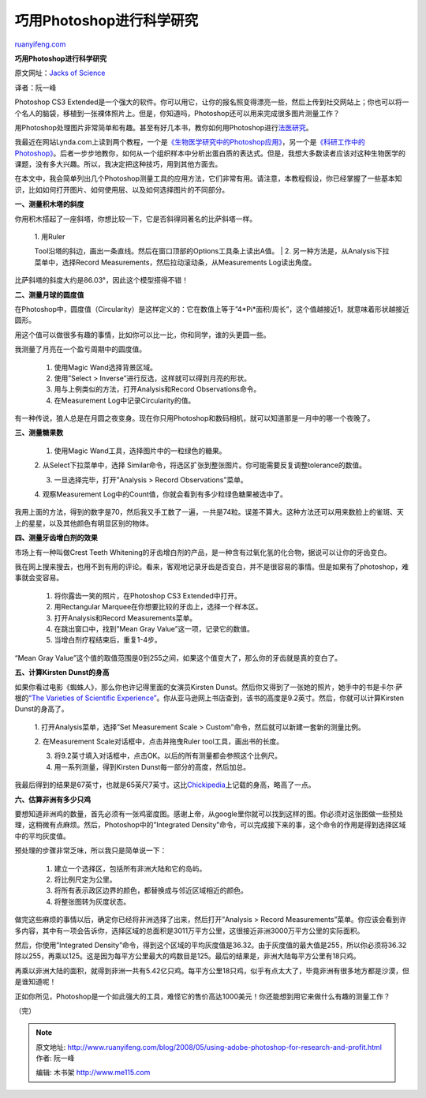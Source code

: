.. _200805_using-adobe-photoshop-for-research-and-profit:

巧用Photoshop进行科学研究
============================================

`ruanyifeng.com <http://www.ruanyifeng.com/blog/2008/05/using-adobe-photoshop-for-research-and-profit.html>`__

**巧用Photoshop进行科学研究**

原文网址：\ `Jacks of
Science <mailto:http://www.jacksofscience.com/general/using-adobe-photoshop-for-research-and-profit/>`__

译者：阮一峰

Photoshop CS3
Extended是一个强大的软件。你可以用它，让你的报名照变得漂亮一些，然后上传到社交网站上；你也可以将一个名人的脑袋，移植到一张裸体照片上。但是，你知道吗，Photoshop还可以用来完成很多图片测量工作？

用Photoshop处理图片非常简单和有趣。甚至有好几本书，教你如何用Photoshop进行\ `法医研究 <http://www.amazon.com/Photoshop-CS3-Forensics-Professionals-Investigators/dp/0470114541>`__\ 。

我最近在网站Lynda.com上读到两个教程，一个是\ `《生物医学研究中的Photoshop应用》 <http://movielibrary.lynda.com/html/modPage.asp?ID=470>`__\ ，另一个是\ `《科研工作中的Photoshop》 <http://movielibrary.lynda.com/html/modPage.asp?ID=526>`__\ 。后者一步步地教你，如何从一个组织样本中分析出蛋白质的表达式。但是，我想大多数读者应该对这种生物医学的课题，没有多大兴趣。所以，我决定把这种技巧，用到其他方面去。

在本文中，我会简单列出几个Photoshop测量工具的应用方法，它们非常有用。请注意，本教程假设，你已经掌握了一些基本知识，比如如何打开图片、如何使用层、以及如何选择图片的不同部分。

**一、测量积木塔的斜度**

你用积木搭起了一座斜塔，你想比较一下，它是否斜得同著名的比萨斜塔一样。

    | 1. 用Ruler
    Tool沿塔的斜边，画出一条直线。然后在窗口顶部的Options工具条上读出A值。
    |  2. 另一种方法是，从Analysis下拉菜单中，选择Record
    Measurements，然后拉动滚动条，从Measurements Log读出角度。

比萨斜塔的斜度大约是86.03°，因此这个模型搭得不错！

**二、测量月球的圆度值**

在Photoshop中，圆度值（Circularity）是这样定义的：它在数值上等于”4\*Pi\*面积/周长”，这个值越接近1，就意味着形状越接近圆形。

用这个值可以做很多有趣的事情，比如你可以比一比，你和同学，谁的头更圆一些。

我测量了月亮在一个盈亏周期中的圆度值。

    1. 使用Magic Wand选择背景区域。

    2. 使用”Select > Inverse”进行反选，这样就可以得到月亮的形状。

    3. 用与上例类似的方法，打开Analysis和Record Observations命令。

    4. 在Measurement Log中记录Circularity的值。

有一种传说，狼人总是在月圆之夜变身。现在你只用Photoshop和数码相机，就可以知道那是一月中的哪一个夜晚了。

**三、测量糖果数**

    1. 使用Magic Wand工具，选择图片中的一粒绿色的糖果。

    2. 从Select下拉菜单中，选择
    Similar命令，将选区扩张到整张图片。你可能需要反复调整tolerance的数值。

    3. 一旦选择完毕，打开”Analysis > Record Observations”菜单。

    4. 观察Measurement
    Log中的Count值，你就会看到有多少粒绿色糖果被选中了。

我用上面的方法，得到的数字是70，然后我又手工数了一遍，一共是74粒。误差不算大。这种方法还可以用来数脸上的雀斑、天上的星星，以及其他颜色有明显区别的物体。

**四、测量牙齿增白剂的效果**

市场上有一种叫做Crest Teeth
Whitening的牙齿增白剂的产品，是一种含有过氧化氢的化合物，据说可以让你的牙齿变白。

我在网上搜来搜去，也用不到有用的评论。看来，客观地记录牙齿是否变白，并不是很容易的事情。但是如果有了photoshop，难事就会变容易。

    1. 将你露齿一笑的照片，在Photoshop CS3 Extended中打开。

    2. 用Rectangular Marquee在你想要比较的牙齿上，选择一个样本区。

    3. 打开Analysis和Record Measurements菜单。

    4. 在跳出窗口中，找到”Mean Gray Value”这一项，记录它的数值。

    5. 当增白剂疗程结束后，重复1-4步。

“Mean Gray
Value”这个值的取值范围是0到255之间，如果这个值变大了，那么你的牙齿就是真的变白了。

**五、计算Kirsten Dunst的身高**

如果你看过电影《蜘蛛人》，那么你也许记得里面的女演员Kirsten
Dunst。然后你又得到了一张她的照片，她手中的书是卡尔·萨根的\ `“The
Varieties of Scientific
Experience” <http://www.amazon.com/Varieties-Scientific-Experience-Personal-Search/dp/1594201072>`__\ 。你从亚马逊网上书店查到，该书的高度是9.2英寸。然后，你就可以计算Kirsten
Dunst的身高了。

    1. 打开Analysis菜单，选择”Set Measurement Scale >
    Custom”命令，然后就可以新建一套新的测量比例。

    2. 在Measurement Scale对话框中，点击并拖曳Ruler
    tool工具，画出书的长度。

    3. 将9.2英寸填入对话框中，点击OK。以后的所有测量都会参照这个比例尺。

    4. 用一系列测量，得到Kirsten Dunst每一部分的高度，然后加总。

我最后得到的结果是67英寸，也就是65英尺7英寸。这比\ `Chickipedia <http://www.chickipedia.com/Kirsten_Dunst>`__\ 上记载的身高，略高了一点。

**六、估算非洲有多少只鸡**

要想知道非洲鸡的数量，首先必须有一张鸡密度图。感谢上帝，从google里你就可以找到这样的图。你必须对这张图做一些预处理，这稍微有点麻烦。然后，Photoshop中的”Integrated
Density”命令，可以完成接下来的事，这个命令的作用是得到选择区域中的平均灰度值。

预处理的步骤非常乏味，所以我只是简单说一下：

    1. 建立一个选择区，包括所有非洲大陆和它的岛屿。

    2. 将比例尺定为公里。

    3. 将所有表示政区边界的颜色，都替换成与邻近区域相近的颜色。

    4. 将整张图转为灰度状态。

做完这些麻烦的事情以后，确定你已经将非洲选择了出来，然后打开”Analysis >
Record
Measurements”菜单。你应该会看到许多内容，其中有一项会告诉你，选择区域的总面积是3011万平方公里，这很接近非洲3000万平方公里的实际面积。

然后，你使用”Integrated
Density”命令，得到这个区域的平均灰度值是36.32。由于灰度值的最大值是255，所以你必须将36.32除以255，再乘以125。这是因为每平方公里最大的鸡数目是125。最后的结果是，非洲大陆每平方公里有18只鸡。

再乘以非洲大陆的面积，就得到非洲一共有5.42亿只鸡。每平方公里18只鸡，似乎有点太大了，毕竟非洲有很多地方都是沙漠，但是谁知道呢！

正如你所见，Photoshop是一个如此强大的工具，难怪它的售价高达1000美元！你还能想到用它来做什么有趣的测量工作？

（完）

.. note::
    原文地址: http://www.ruanyifeng.com/blog/2008/05/using-adobe-photoshop-for-research-and-profit.html 
    作者: 阮一峰 

    编辑: 木书架 http://www.me115.com